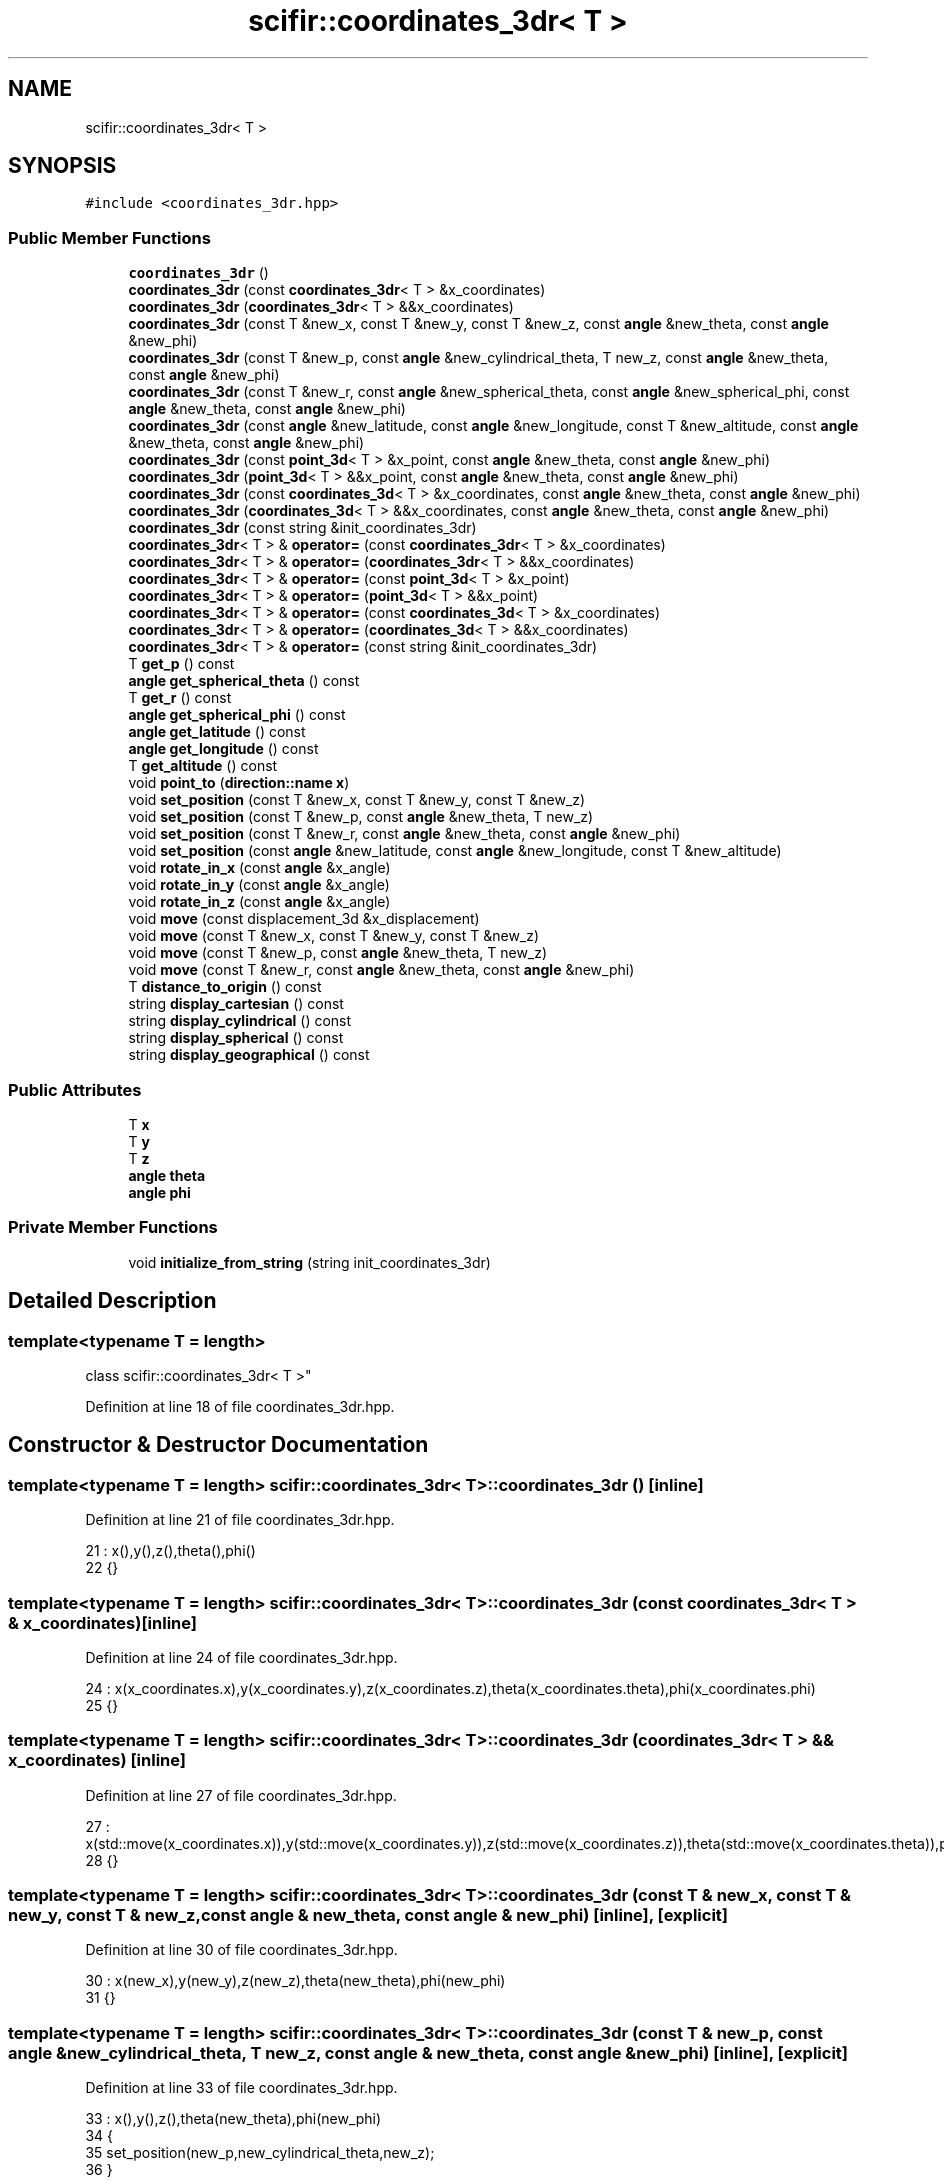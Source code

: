 .TH "scifir::coordinates_3dr< T >" 3 "Sat Jul 13 2024" "Version 2.0.0" "scifir-units" \" -*- nroff -*-
.ad l
.nh
.SH NAME
scifir::coordinates_3dr< T >
.SH SYNOPSIS
.br
.PP
.PP
\fC#include <coordinates_3dr\&.hpp>\fP
.SS "Public Member Functions"

.in +1c
.ti -1c
.RI "\fBcoordinates_3dr\fP ()"
.br
.ti -1c
.RI "\fBcoordinates_3dr\fP (const \fBcoordinates_3dr\fP< T > &x_coordinates)"
.br
.ti -1c
.RI "\fBcoordinates_3dr\fP (\fBcoordinates_3dr\fP< T > &&x_coordinates)"
.br
.ti -1c
.RI "\fBcoordinates_3dr\fP (const T &new_x, const T &new_y, const T &new_z, const \fBangle\fP &new_theta, const \fBangle\fP &new_phi)"
.br
.ti -1c
.RI "\fBcoordinates_3dr\fP (const T &new_p, const \fBangle\fP &new_cylindrical_theta, T new_z, const \fBangle\fP &new_theta, const \fBangle\fP &new_phi)"
.br
.ti -1c
.RI "\fBcoordinates_3dr\fP (const T &new_r, const \fBangle\fP &new_spherical_theta, const \fBangle\fP &new_spherical_phi, const \fBangle\fP &new_theta, const \fBangle\fP &new_phi)"
.br
.ti -1c
.RI "\fBcoordinates_3dr\fP (const \fBangle\fP &new_latitude, const \fBangle\fP &new_longitude, const T &new_altitude, const \fBangle\fP &new_theta, const \fBangle\fP &new_phi)"
.br
.ti -1c
.RI "\fBcoordinates_3dr\fP (const \fBpoint_3d\fP< T > &x_point, const \fBangle\fP &new_theta, const \fBangle\fP &new_phi)"
.br
.ti -1c
.RI "\fBcoordinates_3dr\fP (\fBpoint_3d\fP< T > &&x_point, const \fBangle\fP &new_theta, const \fBangle\fP &new_phi)"
.br
.ti -1c
.RI "\fBcoordinates_3dr\fP (const \fBcoordinates_3d\fP< T > &x_coordinates, const \fBangle\fP &new_theta, const \fBangle\fP &new_phi)"
.br
.ti -1c
.RI "\fBcoordinates_3dr\fP (\fBcoordinates_3d\fP< T > &&x_coordinates, const \fBangle\fP &new_theta, const \fBangle\fP &new_phi)"
.br
.ti -1c
.RI "\fBcoordinates_3dr\fP (const string &init_coordinates_3dr)"
.br
.ti -1c
.RI "\fBcoordinates_3dr\fP< T > & \fBoperator=\fP (const \fBcoordinates_3dr\fP< T > &x_coordinates)"
.br
.ti -1c
.RI "\fBcoordinates_3dr\fP< T > & \fBoperator=\fP (\fBcoordinates_3dr\fP< T > &&x_coordinates)"
.br
.ti -1c
.RI "\fBcoordinates_3dr\fP< T > & \fBoperator=\fP (const \fBpoint_3d\fP< T > &x_point)"
.br
.ti -1c
.RI "\fBcoordinates_3dr\fP< T > & \fBoperator=\fP (\fBpoint_3d\fP< T > &&x_point)"
.br
.ti -1c
.RI "\fBcoordinates_3dr\fP< T > & \fBoperator=\fP (const \fBcoordinates_3d\fP< T > &x_coordinates)"
.br
.ti -1c
.RI "\fBcoordinates_3dr\fP< T > & \fBoperator=\fP (\fBcoordinates_3d\fP< T > &&x_coordinates)"
.br
.ti -1c
.RI "\fBcoordinates_3dr\fP< T > & \fBoperator=\fP (const string &init_coordinates_3dr)"
.br
.ti -1c
.RI "T \fBget_p\fP () const"
.br
.ti -1c
.RI "\fBangle\fP \fBget_spherical_theta\fP () const"
.br
.ti -1c
.RI "T \fBget_r\fP () const"
.br
.ti -1c
.RI "\fBangle\fP \fBget_spherical_phi\fP () const"
.br
.ti -1c
.RI "\fBangle\fP \fBget_latitude\fP () const"
.br
.ti -1c
.RI "\fBangle\fP \fBget_longitude\fP () const"
.br
.ti -1c
.RI "T \fBget_altitude\fP () const"
.br
.ti -1c
.RI "void \fBpoint_to\fP (\fBdirection::name\fP \fBx\fP)"
.br
.ti -1c
.RI "void \fBset_position\fP (const T &new_x, const T &new_y, const T &new_z)"
.br
.ti -1c
.RI "void \fBset_position\fP (const T &new_p, const \fBangle\fP &new_theta, T new_z)"
.br
.ti -1c
.RI "void \fBset_position\fP (const T &new_r, const \fBangle\fP &new_theta, const \fBangle\fP &new_phi)"
.br
.ti -1c
.RI "void \fBset_position\fP (const \fBangle\fP &new_latitude, const \fBangle\fP &new_longitude, const T &new_altitude)"
.br
.ti -1c
.RI "void \fBrotate_in_x\fP (const \fBangle\fP &x_angle)"
.br
.ti -1c
.RI "void \fBrotate_in_y\fP (const \fBangle\fP &x_angle)"
.br
.ti -1c
.RI "void \fBrotate_in_z\fP (const \fBangle\fP &x_angle)"
.br
.ti -1c
.RI "void \fBmove\fP (const displacement_3d &x_displacement)"
.br
.ti -1c
.RI "void \fBmove\fP (const T &new_x, const T &new_y, const T &new_z)"
.br
.ti -1c
.RI "void \fBmove\fP (const T &new_p, const \fBangle\fP &new_theta, T new_z)"
.br
.ti -1c
.RI "void \fBmove\fP (const T &new_r, const \fBangle\fP &new_theta, const \fBangle\fP &new_phi)"
.br
.ti -1c
.RI "T \fBdistance_to_origin\fP () const"
.br
.ti -1c
.RI "string \fBdisplay_cartesian\fP () const"
.br
.ti -1c
.RI "string \fBdisplay_cylindrical\fP () const"
.br
.ti -1c
.RI "string \fBdisplay_spherical\fP () const"
.br
.ti -1c
.RI "string \fBdisplay_geographical\fP () const"
.br
.in -1c
.SS "Public Attributes"

.in +1c
.ti -1c
.RI "T \fBx\fP"
.br
.ti -1c
.RI "T \fBy\fP"
.br
.ti -1c
.RI "T \fBz\fP"
.br
.ti -1c
.RI "\fBangle\fP \fBtheta\fP"
.br
.ti -1c
.RI "\fBangle\fP \fBphi\fP"
.br
.in -1c
.SS "Private Member Functions"

.in +1c
.ti -1c
.RI "void \fBinitialize_from_string\fP (string init_coordinates_3dr)"
.br
.in -1c
.SH "Detailed Description"
.PP 

.SS "template<typename T = length>
.br
class scifir::coordinates_3dr< T >"

.PP
Definition at line 18 of file coordinates_3dr\&.hpp\&.
.SH "Constructor & Destructor Documentation"
.PP 
.SS "template<typename T  = length> \fBscifir::coordinates_3dr\fP< T >::\fBcoordinates_3dr\fP ()\fC [inline]\fP"

.PP
Definition at line 21 of file coordinates_3dr\&.hpp\&.
.PP
.nf
21                               : x(),y(),z(),theta(),phi()
22             {}
.fi
.SS "template<typename T  = length> \fBscifir::coordinates_3dr\fP< T >::\fBcoordinates_3dr\fP (const \fBcoordinates_3dr\fP< T > & x_coordinates)\fC [inline]\fP"

.PP
Definition at line 24 of file coordinates_3dr\&.hpp\&.
.PP
.nf
24                                                                      : x(x_coordinates\&.x),y(x_coordinates\&.y),z(x_coordinates\&.z),theta(x_coordinates\&.theta),phi(x_coordinates\&.phi)
25             {}
.fi
.SS "template<typename T  = length> \fBscifir::coordinates_3dr\fP< T >::\fBcoordinates_3dr\fP (\fBcoordinates_3dr\fP< T > && x_coordinates)\fC [inline]\fP"

.PP
Definition at line 27 of file coordinates_3dr\&.hpp\&.
.PP
.nf
27                                                                 : x(std::move(x_coordinates\&.x)),y(std::move(x_coordinates\&.y)),z(std::move(x_coordinates\&.z)),theta(std::move(x_coordinates\&.theta)),phi(std::move(x_coordinates\&.phi))
28             {}
.fi
.SS "template<typename T  = length> \fBscifir::coordinates_3dr\fP< T >::\fBcoordinates_3dr\fP (const T & new_x, const T & new_y, const T & new_z, const \fBangle\fP & new_theta, const \fBangle\fP & new_phi)\fC [inline]\fP, \fC [explicit]\fP"

.PP
Definition at line 30 of file coordinates_3dr\&.hpp\&.
.PP
.nf
30                                                                                                                                : x(new_x),y(new_y),z(new_z),theta(new_theta),phi(new_phi)
31             {}
.fi
.SS "template<typename T  = length> \fBscifir::coordinates_3dr\fP< T >::\fBcoordinates_3dr\fP (const T & new_p, const \fBangle\fP & new_cylindrical_theta, T new_z, const \fBangle\fP & new_theta, const \fBangle\fP & new_phi)\fC [inline]\fP, \fC [explicit]\fP"

.PP
Definition at line 33 of file coordinates_3dr\&.hpp\&.
.PP
.nf
33                                                                                                                                             : x(),y(),z(),theta(new_theta),phi(new_phi)
34             {
35                 set_position(new_p,new_cylindrical_theta,new_z);
36             }
.fi
.SS "template<typename T  = length> \fBscifir::coordinates_3dr\fP< T >::\fBcoordinates_3dr\fP (const T & new_r, const \fBangle\fP & new_spherical_theta, const \fBangle\fP & new_spherical_phi, const \fBangle\fP & new_theta, const \fBangle\fP & new_phi)\fC [inline]\fP, \fC [explicit]\fP"

.PP
Definition at line 38 of file coordinates_3dr\&.hpp\&.
.PP
.nf
38                                                                                                                                                                  : x(),y(),z(),theta(new_theta),phi(new_phi)
39             {
40                 set_position(new_r,new_spherical_theta,new_spherical_phi);
41             }
.fi
.SS "template<typename T  = length> \fBscifir::coordinates_3dr\fP< T >::\fBcoordinates_3dr\fP (const \fBangle\fP & new_latitude, const \fBangle\fP & new_longitude, const T & new_altitude, const \fBangle\fP & new_theta, const \fBangle\fP & new_phi)\fC [inline]\fP, \fC [explicit]\fP"

.PP
Definition at line 43 of file coordinates_3dr\&.hpp\&.
.PP
.nf
43                                                                                                                                                              : x(),y(),z(),theta(new_theta),phi(new_phi)
44             {
45                 set_position(new_latitude,new_longitude,new_altitude);
46             }
.fi
.SS "template<typename T  = length> \fBscifir::coordinates_3dr\fP< T >::\fBcoordinates_3dr\fP (const \fBpoint_3d\fP< T > & x_point, const \fBangle\fP & new_theta, const \fBangle\fP & new_phi)\fC [inline]\fP, \fC [explicit]\fP"

.PP
Definition at line 48 of file coordinates_3dr\&.hpp\&.
.PP
.nf
48                                                                                                              : x(x_point\&.x),y(x_point\&.y),z(x_point\&.z),theta(new_theta),phi(new_phi)
49             {}
.fi
.SS "template<typename T  = length> \fBscifir::coordinates_3dr\fP< T >::\fBcoordinates_3dr\fP (\fBpoint_3d\fP< T > && x_point, const \fBangle\fP & new_theta, const \fBangle\fP & new_phi)\fC [inline]\fP, \fC [explicit]\fP"

.PP
Definition at line 51 of file coordinates_3dr\&.hpp\&.
.PP
.nf
51                                                                                                         : x(std::move(x_point\&.x)),y(std::move(x_point\&.y)),z(std::move(x_point\&.z)),theta(new_theta),phi(new_phi)
52             {}
.fi
.SS "template<typename T  = length> \fBscifir::coordinates_3dr\fP< T >::\fBcoordinates_3dr\fP (const \fBcoordinates_3d\fP< T > & x_coordinates, const \fBangle\fP & new_theta, const \fBangle\fP & new_phi)\fC [inline]\fP, \fC [explicit]\fP"

.PP
Definition at line 54 of file coordinates_3dr\&.hpp\&.
.PP
.nf
54                                                                                                                          : x(x_coordinates\&.x),y(x_coordinates\&.y),z(x_coordinates\&.z),theta(new_theta),phi(new_phi)
55             {}
.fi
.SS "template<typename T  = length> \fBscifir::coordinates_3dr\fP< T >::\fBcoordinates_3dr\fP (\fBcoordinates_3d\fP< T > && x_coordinates, const \fBangle\fP & new_theta, const \fBangle\fP & new_phi)\fC [inline]\fP, \fC [explicit]\fP"

.PP
Definition at line 57 of file coordinates_3dr\&.hpp\&.
.PP
.nf
57                                                                                                                     : x(std::move(x_coordinates\&.x)),y(std::move(x_coordinates\&.y)),z(std::move(x_coordinates\&.z)),theta(new_theta),phi(new_phi)
58             {}
.fi
.SS "template<typename T  = length> \fBscifir::coordinates_3dr\fP< T >::\fBcoordinates_3dr\fP (const string & init_coordinates_3dr)\fC [inline]\fP, \fC [explicit]\fP"

.PP
Definition at line 60 of file coordinates_3dr\&.hpp\&.
.PP
.nf
60                                                                          : coordinates_3dr()
61             {
62                 initialize_from_string(init_coordinates_3dr);
63             }
.fi
.SH "Member Function Documentation"
.PP 
.SS "template<typename T  = length> string \fBscifir::coordinates_3dr\fP< T >::display_cartesian () const\fC [inline]\fP"

.PP
Definition at line 379 of file coordinates_3dr\&.hpp\&.
.PP
.nf
380             {
381                 ostringstream out;
382                 out << "(" << x << "," << y << "," << z << ";" << theta << "," << phi << ")";
383                 return out\&.str();
384             }
.fi
.SS "template<typename T  = length> string \fBscifir::coordinates_3dr\fP< T >::display_cylindrical () const\fC [inline]\fP"

.PP
Definition at line 386 of file coordinates_3dr\&.hpp\&.
.PP
.nf
387             {
388                 ostringstream out;
389                 out << "(" << get_p() << "," << get_spherical_theta() << "," << z << ";" << theta << "," << phi << ")";
390                 return out\&.str();
391             }
.fi
.SS "template<typename T  = length> string \fBscifir::coordinates_3dr\fP< T >::display_geographical () const\fC [inline]\fP"

.PP
Definition at line 400 of file coordinates_3dr\&.hpp\&.
.PP
.nf
401             {
402                 ostringstream out;
403                 out << "(" << get_latitude() << "," << get_longitude() << "," << get_altitude() << ";" << theta << "," << phi << ")";
404                 return out\&.str();
405             }
.fi
.SS "template<typename T  = length> string \fBscifir::coordinates_3dr\fP< T >::display_spherical () const\fC [inline]\fP"

.PP
Definition at line 393 of file coordinates_3dr\&.hpp\&.
.PP
.nf
394             {
395                 ostringstream out;
396                 out << "(" << get_r() << "," << get_spherical_theta() << "," << get_spherical_phi() << ";" << theta << "," << phi << ")";
397                 return out\&.str();
398             }
.fi
.SS "template<typename T  = length> T \fBscifir::coordinates_3dr\fP< T >::distance_to_origin () const\fC [inline]\fP"

.PP
Definition at line 374 of file coordinates_3dr\&.hpp\&.
.PP
.nf
375             {
376                 return scifir::sqrt(scifir::pow(x,2) + scifir::pow(y,2) + scifir::pow(z,2));
377             }
.fi
.SS "template<typename T  = length> T \fBscifir::coordinates_3dr\fP< T >::get_altitude () const\fC [inline]\fP"

.PP
Definition at line 153 of file coordinates_3dr\&.hpp\&.
.PP
.nf
154             {
155                 return T();
156             }
.fi
.SS "template<typename T  = length> \fBangle\fP \fBscifir::coordinates_3dr\fP< T >::get_latitude () const\fC [inline]\fP"

.PP
Definition at line 143 of file coordinates_3dr\&.hpp\&.
.PP
.nf
144             {
145                 return scifir::asin(float(z/T(6317,"km")));
146             }
.fi
.SS "template<typename T  = length> \fBangle\fP \fBscifir::coordinates_3dr\fP< T >::get_longitude () const\fC [inline]\fP"

.PP
Definition at line 148 of file coordinates_3dr\&.hpp\&.
.PP
.nf
149             {
150                 return scifir::atan(float(y/x));
151             }
.fi
.SS "template<typename T  = length> T \fBscifir::coordinates_3dr\fP< T >::get_p () const\fC [inline]\fP"

.PP
Definition at line 123 of file coordinates_3dr\&.hpp\&.
.PP
.nf
124             {
125                 return scifir::sqrt(scifir::pow(x,2) + scifir::pow(y,2));
126             }
.fi
.SS "template<typename T  = length> T \fBscifir::coordinates_3dr\fP< T >::get_r () const\fC [inline]\fP"

.PP
Definition at line 133 of file coordinates_3dr\&.hpp\&.
.PP
.nf
134             {
135                 return scifir::sqrt(scifir::pow(x,2) + scifir::pow(y,2) + scifir::pow(z,2));
136             }
.fi
.SS "template<typename T  = length> \fBangle\fP \fBscifir::coordinates_3dr\fP< T >::get_spherical_phi () const\fC [inline]\fP"

.PP
Definition at line 138 of file coordinates_3dr\&.hpp\&.
.PP
.nf
139             {
140                 return angle(scifir::acos_degree(float(z/scifir::sqrt(scifir::pow(x,2) + scifir::pow(y,2) + scifir::pow(z,2)))));
141             }
.fi
.SS "template<typename T  = length> \fBangle\fP \fBscifir::coordinates_3dr\fP< T >::get_spherical_theta () const\fC [inline]\fP"

.PP
Definition at line 128 of file coordinates_3dr\&.hpp\&.
.PP
.nf
129             {
130                 return scifir::atan(float(y/x));
131             }
.fi
.SS "template<typename T  = length> void \fBscifir::coordinates_3dr\fP< T >::initialize_from_string (string init_coordinates_3dr)\fC [inline]\fP, \fC [private]\fP"

.PP
Definition at line 414 of file coordinates_3dr\&.hpp\&.
.PP
.nf
415             {
416                 vector<string> init_coordinates;
417                 vector<string> init_values;
418                 vector<string> init_angles;
419                 if (init_coordinates_3dr\&.front() == '(')
420                 {
421                     init_coordinates_3dr\&.erase(0,1);
422                 }
423                 if (init_coordinates_3dr\&.back() == ')')
424                 {
425                     init_coordinates_3dr\&.erase(init_coordinates_3dr\&.size()-1,1);
426                 }
427                 boost::split(init_coordinates,init_coordinates_3dr,boost::is_any_of(";"));
428                 if (init_coordinates\&.size() > 0)
429                 {
430                     boost::split(init_values,init_coordinates[0],boost::is_any_of(","));
431                 }
432                 if (init_coordinates\&.size() > 1)
433                 {
434                     boost::split(init_angles,init_coordinates[1],boost::is_any_of(","));
435                 }
436                 if (init_values\&.size() == 3 and init_angles\&.size() == 2)
437                 {
438                     if (is_angle(init_values[0]))
439                     {
440                         if (is_angle(init_values[1]))
441                         {
442                             if (!is_angle(init_values[2]))
443                             {
444                                 set_position(angle(init_values[0]),angle(init_values[1]),T(init_values[2]));
445                             }
446                         }
447                     }
448                     else
449                     {
450                         if (is_angle(init_values[1]))
451                         {
452                             if (is_angle(init_values[2]))
453                             {
454                                 set_position(T(init_values[0]),angle(init_values[1]),angle(init_values[2]));
455                             }
456                             else
457                             {
458                                 set_position(T(init_values[0]),angle(init_values[1]),T(init_values[2]));
459                             }
460                         }
461                         else
462                         {
463                             if (!is_angle(init_values[2]))
464                             {
465                                 set_position(T(init_values[0]),T(init_values[1]),T(init_values[2]));
466                             }
467                         }
468                     }
469                     theta = angle(init_angles[0]);
470                     phi = angle(init_angles[1]);
471                 }
472             }
.fi
.SS "template<typename T  = length> void \fBscifir::coordinates_3dr\fP< T >::move (const displacement_3d & x_displacement)\fC [inline]\fP"

.PP
Definition at line 345 of file coordinates_3dr\&.hpp\&.
.PP
.nf
346             {
347                 x += x_displacement\&.x_projection();
348                 y += x_displacement\&.y_projection();
349                 z += x_displacement\&.z_projection();
350             }
.fi
.SS "template<typename T  = length> void \fBscifir::coordinates_3dr\fP< T >::move (const T & new_p, const \fBangle\fP & new_theta, T new_z)\fC [inline]\fP"

.PP
Definition at line 359 of file coordinates_3dr\&.hpp\&.
.PP
.nf
360             {
361                 new_z\&.change_dimensions(new_p);
362                 x += T(new_p * scifir::cos(new_theta));
363                 y += T(new_p * scifir::sin(new_theta));
364                 z += new_z;
365             }
.fi
.SS "template<typename T  = length> void \fBscifir::coordinates_3dr\fP< T >::move (const T & new_r, const \fBangle\fP & new_theta, const \fBangle\fP & new_phi)\fC [inline]\fP"

.PP
Definition at line 367 of file coordinates_3dr\&.hpp\&.
.PP
.nf
368             {
369                 x += T(new_r * scifir::cos(new_theta) * scifir::sin(new_phi));
370                 y += T(new_r * scifir::sin(new_theta) * scifir::sin(new_phi));
371                 z += T(new_r * scifir::cos(new_phi));
372             }
.fi
.SS "template<typename T  = length> void \fBscifir::coordinates_3dr\fP< T >::move (const T & new_x, const T & new_y, const T & new_z)\fC [inline]\fP"

.PP
Definition at line 352 of file coordinates_3dr\&.hpp\&.
.PP
.nf
353             {
354                 x += new_x;
355                 y += new_y;
356                 z += new_z;
357             }
.fi
.SS "template<typename T  = length> \fBcoordinates_3dr\fP<T>& \fBscifir::coordinates_3dr\fP< T >::operator= (const \fBcoordinates_3d\fP< T > & x_coordinates)\fC [inline]\fP"

.PP
Definition at line 101 of file coordinates_3dr\&.hpp\&.
.PP
.nf
102             {
103                 x = x_coordinates\&.x;
104                 y = x_coordinates\&.y;
105                 z = x_coordinates\&.z;
106                 return *this;
107             }
.fi
.SS "template<typename T  = length> \fBcoordinates_3dr\fP<T>& \fBscifir::coordinates_3dr\fP< T >::operator= (const \fBcoordinates_3dr\fP< T > & x_coordinates)\fC [inline]\fP"

.PP
Definition at line 65 of file coordinates_3dr\&.hpp\&.
.PP
.nf
66             {
67                 x = x_coordinates\&.x;
68                 y = x_coordinates\&.y;
69                 z = x_coordinates\&.z;
70                 theta = x_coordinates\&.theta;
71                 phi = x_coordinates\&.phi;
72                 return *this;
73             }
.fi
.SS "template<typename T  = length> \fBcoordinates_3dr\fP<T>& \fBscifir::coordinates_3dr\fP< T >::operator= (const \fBpoint_3d\fP< T > & x_point)\fC [inline]\fP"

.PP
Definition at line 85 of file coordinates_3dr\&.hpp\&.
.PP
.nf
86             {
87                 x = x_point\&.x;
88                 y = x_point\&.y;
89                 z = x_point\&.z;
90                 return *this;
91             }
.fi
.SS "template<typename T  = length> \fBcoordinates_3dr\fP<T>& \fBscifir::coordinates_3dr\fP< T >::operator= (const string & init_coordinates_3dr)\fC [inline]\fP"

.PP
Definition at line 117 of file coordinates_3dr\&.hpp\&.
.PP
.nf
118             {
119                 initialize_from_string(init_coordinates_3dr);
120                 return *this;
121             }
.fi
.SS "template<typename T  = length> \fBcoordinates_3dr\fP<T>& \fBscifir::coordinates_3dr\fP< T >::operator= (\fBcoordinates_3d\fP< T > && x_coordinates)\fC [inline]\fP"

.PP
Definition at line 109 of file coordinates_3dr\&.hpp\&.
.PP
.nf
110             {
111                 x = std::move(x_coordinates\&.x);
112                 y = std::move(x_coordinates\&.y);
113                 z = std::move(x_coordinates\&.z);
114                 return *this;
115             }
.fi
.SS "template<typename T  = length> \fBcoordinates_3dr\fP<T>& \fBscifir::coordinates_3dr\fP< T >::operator= (\fBcoordinates_3dr\fP< T > && x_coordinates)\fC [inline]\fP"

.PP
Definition at line 75 of file coordinates_3dr\&.hpp\&.
.PP
.nf
76             {
77                 x = std::move(x_coordinates\&.x);
78                 y = std::move(x_coordinates\&.y);
79                 z = std::move(x_coordinates\&.z);
80                 theta = std::move(x_coordinates\&.theta);
81                 phi = std::move(x_coordinates\&.phi);
82                 return *this;
83             }
.fi
.SS "template<typename T  = length> \fBcoordinates_3dr\fP<T>& \fBscifir::coordinates_3dr\fP< T >::operator= (\fBpoint_3d\fP< T > && x_point)\fC [inline]\fP"

.PP
Definition at line 93 of file coordinates_3dr\&.hpp\&.
.PP
.nf
94             {
95                 x = std::move(x_point\&.x);
96                 y = std::move(x_point\&.y);
97                 z = std::move(x_point\&.z);
98                 return *this;
99             }
.fi
.SS "template<typename T  = length> void \fBscifir::coordinates_3dr\fP< T >::point_to (\fBdirection::name\fP x)\fC [inline]\fP"

.PP
Definition at line 158 of file coordinates_3dr\&.hpp\&.
.PP
.nf
159             {
160                 if (x == direction::LEFT)
161                 {
162                     theta = 270\&.0f;
163                     phi = 90\&.0f;
164                 }
165                 else if(x == direction::RIGHT)
166                 {
167                     theta = 90\&.0f;
168                     phi = 90\&.0f;
169                 }
170                 else if(x == direction::TOP)
171                 {
172                     theta = 0\&.0f;
173                     phi = 0\&.0f;
174                 }
175                 else if(x == direction::BOTTOM)
176                 {
177                     theta = 0\&.0f;
178                     phi = 180\&.0f;
179                 }
180                 else if(x == direction::LEFT_TOP)
181                 {
182                     theta = 270\&.0f;
183                     phi = 45\&.0f;
184                 }
185                 else if(x == direction::RIGHT_TOP)
186                 {
187                     theta = 90\&.0f;
188                     phi = 45\&.0f;
189                 }
190                 else if(x == direction::RIGHT_BOTTOM)
191                 {
192                     theta = 90\&.0f;
193                     phi = 135\&.0f;
194                 }
195                 else if(x == direction::LEFT_BOTTOM)
196                 {
197                     theta = 270\&.0f;
198                     phi = 135\&.0f;
199                 }
200                 else if(x == direction::FRONT)
201                 {
202                     theta = 0\&.0f;
203                     phi = 90\&.0f;
204                 }
205                 else if(x == direction::BACK)
206                 {
207                     theta = 180\&.0f;
208                     phi = 90\&.0f;
209                 }
210                 else if(x == direction::LEFT_FRONT)
211                 {
212                     theta = 315\&.0f;
213                     phi = 90\&.0f;
214                 }
215                 else if(x == direction::RIGHT_FRONT)
216                 {
217                     theta = 45\&.0f;
218                     phi = 90\&.0f;
219                 }
220                 else if(x == direction::TOP_FRONT)
221                 {
222                     theta = 0\&.0f;
223                     phi = 45\&.0f;
224                 }
225                 else if(x == direction::BOTTOM_FRONT)
226                 {
227                     theta = 0\&.0f;
228                     phi = 135\&.0f;
229                 }
230                 else if(x == direction::LEFT_BACK)
231                 {
232                     theta = 225\&.0f;
233                     phi = 90\&.0f;
234                 }
235                 else if(x == direction::RIGHT_BACK)
236                 {
237                     theta = 135\&.0f;
238                     phi = 90\&.0f;
239                 }
240                 else if(x == direction::TOP_BACK)
241                 {
242                     theta = 180\&.0f;
243                     phi = 45\&.0f;
244                 }
245                 else if(x == direction::BOTTOM_BACK)
246                 {
247                     theta = 180\&.0f;
248                     phi = 135\&.0f;
249                 }
250                 else if(x == direction::LEFT_TOP_FRONT)
251                 {
252                     theta = 315\&.0f;
253                     phi = 45\&.0f;
254                 }
255                 else if(x == direction::RIGHT_TOP_FRONT)
256                 {
257                     theta = 45\&.0f;
258                     phi = 45\&.0f;
259                 }
260                 else if(x == direction::LEFT_BOTTOM_FRONT)
261                 {
262                     theta = 315\&.0f;
263                     phi = 135\&.0f;
264                 }
265                 else if(x == direction::RIGHT_BOTTOM_FRONT)
266                 {
267                     theta = 45\&.0f;
268                     phi = 135\&.0f;
269                 }
270                 else if(x == direction::LEFT_TOP_BACK)
271                 {
272                     theta = 225\&.0f;
273                     phi = 45\&.0f;
274                 }
275                 else if(x == direction::RIGHT_TOP_BACK)
276                 {
277                     theta = 135\&.0f;
278                     phi = 45\&.0f;
279                 }
280                 else if(x == direction::LEFT_BOTTOM_BACK)
281                 {
282                     theta = 225\&.0f;
283                     phi = 135\&.0f;
284                 }
285                 else if(x == direction::RIGHT_BOTTOM_BACK)
286                 {
287                     theta = 135\&.0f;
288                     phi = 135\&.0f;
289                 }
290             }
.fi
.SS "template<typename T  = length> void \fBscifir::coordinates_3dr\fP< T >::rotate_in_x (const \fBangle\fP & x_angle)\fC [inline]\fP"

.PP
Definition at line 321 of file coordinates_3dr\&.hpp\&.
.PP
.nf
322             {
323                 T y_coord = y;
324                 T z_coord = z;
325                 y = y_coord * scifir::cos(x_angle) - z_coord * scifir::sin(x_angle);
326                 z = y_coord * scifir::sin(x_angle) + z_coord * scifir::cos(x_angle);
327             }
.fi
.SS "template<typename T  = length> void \fBscifir::coordinates_3dr\fP< T >::rotate_in_y (const \fBangle\fP & x_angle)\fC [inline]\fP"

.PP
Definition at line 329 of file coordinates_3dr\&.hpp\&.
.PP
.nf
330             {
331                 T x_coord = x;
332                 T z_coord = z;
333                 x = x_coord * scifir::cos(x_angle) - z_coord * scifir::sin(x_angle);
334                 z = x_coord * scifir::sin(x_angle) + z_coord * scifir::cos(x_angle);
335             }
.fi
.SS "template<typename T  = length> void \fBscifir::coordinates_3dr\fP< T >::rotate_in_z (const \fBangle\fP & x_angle)\fC [inline]\fP"

.PP
Definition at line 337 of file coordinates_3dr\&.hpp\&.
.PP
.nf
338             {
339                 T x_coord = x;
340                 T y_coord = y;
341                 x = x_coord * scifir::cos(x_angle) - y_coord * scifir::sin(x_angle);
342                 y = x_coord * scifir::sin(x_angle) + y_coord * scifir::cos(x_angle);
343             }
.fi
.SS "template<typename T  = length> void \fBscifir::coordinates_3dr\fP< T >::set_position (const \fBangle\fP & new_latitude, const \fBangle\fP & new_longitude, const T & new_altitude)\fC [inline]\fP"

.PP
Definition at line 314 of file coordinates_3dr\&.hpp\&.
.PP
.nf
315             {
316                 x = T(new_altitude * scifir::cos(new_latitude) * scifir::cos(new_longitude));
317                 y = T(new_altitude * scifir::cos(new_latitude) * scifir::sin(new_longitude));
318                 z = T(new_altitude * scifir::sin(new_latitude));
319             }
.fi
.SS "template<typename T  = length> void \fBscifir::coordinates_3dr\fP< T >::set_position (const T & new_p, const \fBangle\fP & new_theta, T new_z)\fC [inline]\fP"

.PP
Definition at line 299 of file coordinates_3dr\&.hpp\&.
.PP
.nf
300             {
301                 new_z\&.change_dimensions(new_p);
302                 x = T(new_p * scifir::cos(new_theta));
303                 y = T(new_p * scifir::sin(new_theta));
304                 z = new_z;
305             }
.fi
.SS "template<typename T  = length> void \fBscifir::coordinates_3dr\fP< T >::set_position (const T & new_r, const \fBangle\fP & new_theta, const \fBangle\fP & new_phi)\fC [inline]\fP"

.PP
Definition at line 307 of file coordinates_3dr\&.hpp\&.
.PP
.nf
308             {
309                 x = T(new_r * scifir::cos(new_theta) * scifir::sin(new_phi));
310                 y = T(new_r * scifir::sin(new_theta) * scifir::sin(new_phi));
311                 z = T(new_r * scifir::cos(new_phi));
312             }
.fi
.SS "template<typename T  = length> void \fBscifir::coordinates_3dr\fP< T >::set_position (const T & new_x, const T & new_y, const T & new_z)\fC [inline]\fP"

.PP
Definition at line 292 of file coordinates_3dr\&.hpp\&.
.PP
.nf
293             {
294                 x = new_x;
295                 y = new_y;
296                 z = new_z;
297             }
.fi
.SH "Member Data Documentation"
.PP 
.SS "template<typename T  = length> \fBangle\fP \fBscifir::coordinates_3dr\fP< T >::phi"

.PP
Definition at line 411 of file coordinates_3dr\&.hpp\&.
.SS "template<typename T  = length> \fBangle\fP \fBscifir::coordinates_3dr\fP< T >::theta"

.PP
Definition at line 410 of file coordinates_3dr\&.hpp\&.
.SS "template<typename T  = length> T \fBscifir::coordinates_3dr\fP< T >::x"

.PP
Definition at line 407 of file coordinates_3dr\&.hpp\&.
.SS "template<typename T  = length> T \fBscifir::coordinates_3dr\fP< T >::y"

.PP
Definition at line 408 of file coordinates_3dr\&.hpp\&.
.SS "template<typename T  = length> T \fBscifir::coordinates_3dr\fP< T >::z"

.PP
Definition at line 409 of file coordinates_3dr\&.hpp\&.

.SH "Author"
.PP 
Generated automatically by Doxygen for scifir-units from the source code\&.
